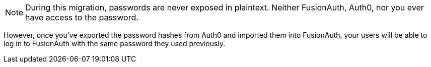 [NOTE]
====
During this migration, passwords are never exposed in plaintext. Neither FusionAuth, Auth0, nor you ever have access to the password.
====

However, once you've exported the password hashes from Auth0 and imported them into FusionAuth, your users will be able to log in to FusionAuth with the same password they used previously. 
